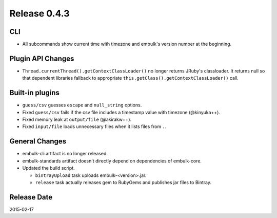 Release 0.4.3
==================================

CLI
------------------

* All subcommands show current time with timezone and embulk's version number at the beginning.

Plugin API Changes
------------------

* ``Thread.currentThread().getContextClassLoader()`` no longer returns JRuby's classloader. It returns null so that dependent libraries fallback to appropriate ``this.getClass().getContextClassLoader()`` call.

Built-in plugins
------------------

* ``guess/csv`` guesses ``escape`` and ``null_string`` options.
* Fixed ``guess/csv`` fails if the csv file includes a timestamp value with timezone (@kinyuka++).
* Fixed memory leak at ``output/file`` (@akirakw++).
* Fixed ``input/file`` loads unnecessary files when it lists files from ``.``.

General Changes
------------------

* embulk-cli artifact is no longer released.
* embulk-standards artifact doesn't directly depend on dependencies of embulk-core.
* Updated the build script.

  * ``bintrayUpload`` task uploads embulk-<version>.jar.
  * ``release`` task actually releases gem to RubyGems and publishes jar files to Bintray.

Release Date
------------------
2015-02-17

